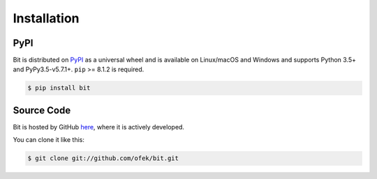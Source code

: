 .. _install:

Installation
============

PyPI
----

Bit is distributed on `PyPI`_ as a universal wheel and is available on Linux/macOS
and Windows and supports Python 3.5+ and PyPy3.5-v5.7.1+. ``pip`` >= 8.1.2 is required.

.. code-block:: bash

    $ pip install bit

Source Code
-----------

Bit is hosted by GitHub `here`_, where it is actively developed.

You can clone it like this:

.. code-block:: bash

    $ git clone git://github.com/ofek/bit.git

.. _PyPI: https://pypi.org/project/bit
.. _here: https://github.com/ofek/bit
